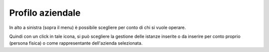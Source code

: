 Profilo aziendale
=================

In alto a sinistra (sopra il menu) è possibile scegliere per conto di chi si vuole operare.

Quindi con un click in tale icona, si può scegliere la gestione delle istanze inserite o da inserire per conto proprio (persona fisica) o come rappresentante dell'azienda selezionata.
